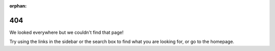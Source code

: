 :orphan:

404
===

We looked everywhere but we couldn't find that page!

Try using the links in the sidebar or the search box to find what you are looking for, or go to the homepage.